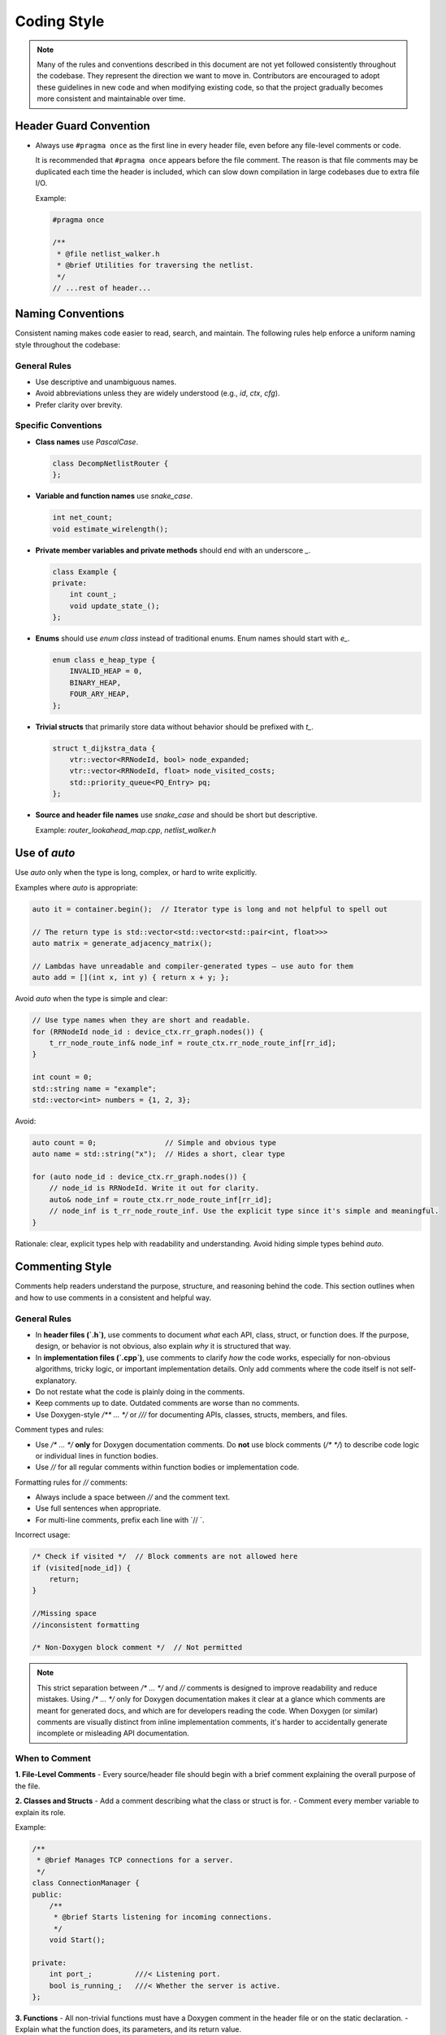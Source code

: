 
Coding Style
=============

.. note::

   Many of the rules and conventions described in this document are not yet followed consistently throughout the codebase.
   They represent the direction we want to move in.
   Contributors are encouraged to adopt these guidelines in new code and when modifying existing code,
   so that the project gradually becomes more consistent and maintainable over time.

Header Guard Convention
~~~~~~~~~~~~~~~~~~~~~

- Always use ``#pragma once`` as the first line in every header file, even before any file-level comments or code.

  It is recommended that ``#pragma once`` appears before the file comment.
  The reason is that file comments may be duplicated each time the header is included,
  which can slow down compilation in large codebases due to extra file I/O.

  Example:

  .. code-block:: cpp

      #pragma once

      /**
       * @file netlist_walker.h
       * @brief Utilities for traversing the netlist.
       */
      // ...rest of header...

Naming Conventions
~~~~~~~~~~~~~

Consistent naming makes code easier to read, search, and maintain.
The following rules help enforce a uniform naming style throughout the codebase:

General Rules
-------------

- Use descriptive and unambiguous names.
- Avoid abbreviations unless they are widely understood (e.g., `id`, `ctx`, `cfg`).
- Prefer clarity over brevity.

Specific Conventions
--------------------

- **Class names** use `PascalCase`.

  .. code-block:: cpp

      class DecompNetlistRouter {
      };

- **Variable and function names** use `snake_case`.

  .. code-block:: cpp

      int net_count;
      void estimate_wirelength();

- **Private member variables and private methods** should end with an underscore `_`.

  .. code-block:: cpp

      class Example {
      private:
          int count_;
          void update_state_();
      };

- **Enums** should use `enum class` instead of traditional enums. Enum names should start with `e_`.

  .. code-block:: cpp

      enum class e_heap_type {
          INVALID_HEAP = 0,
          BINARY_HEAP,
          FOUR_ARY_HEAP,
      };

- **Trivial structs** that primarily store data without behavior should be prefixed with `t_`.

  .. code-block:: cpp

      struct t_dijkstra_data {
          vtr::vector<RRNodeId, bool> node_expanded;
          vtr::vector<RRNodeId, float> node_visited_costs;
          std::priority_queue<PQ_Entry> pq;
      };

- **Source and header file names** use `snake_case` and should be short but descriptive.

  Example: `router_lookahead_map.cpp`, `netlist_walker.h`


Use of `auto`
~~~~~~~~~~~~~

Use `auto` only when the type is long, complex, or hard to write explicitly.

Examples where `auto` is appropriate:

.. code-block:: cpp

    auto it = container.begin();  // Iterator type is long and not helpful to spell out

    // The return type is std::vector<std::vector<std::pair<int, float>>>
    auto matrix = generate_adjacency_matrix();

    // Lambdas have unreadable and compiler-generated types — use auto for them
    auto add = [](int x, int y) { return x + y; };


Avoid `auto` when the type is simple and clear:

.. code-block:: cpp

    // Use type names when they are short and readable.
    for (RRNodeId node_id : device_ctx.rr_graph.nodes()) {
        t_rr_node_route_inf& node_inf = route_ctx.rr_node_route_inf[rr_id];
    }

    int count = 0;
    std::string name = "example";
    std::vector<int> numbers = {1, 2, 3};

Avoid:

.. code-block:: cpp

    auto count = 0;                // Simple and obvious type
    auto name = std::string("x");  // Hides a short, clear type

    for (auto node_id : device_ctx.rr_graph.nodes()) {
        // node_id is RRNodeId. Write it out for clarity.
        auto& node_inf = route_ctx.rr_node_route_inf[rr_id];
        // node_inf is t_rr_node_route_inf. Use the explicit type since it's simple and meaningful.
    }

Rationale: clear, explicit types help with readability and understanding. Avoid hiding simple types behind `auto`.



Commenting Style
~~~~~~~~~~~~~~~~

Comments help readers understand the purpose, structure, and reasoning behind the code.
This section outlines when and how to use comments in a consistent and helpful way.

General Rules
-------------

- In **header files (`.h`)**, use comments to document *what* each API, class, struct, or function does.
  If the purpose, design, or behavior is not obvious, also explain *why* it is structured that way.
- In **implementation files (`.cpp`)**, use comments to clarify *how* the code works,
  especially for non-obvious algorithms, tricky logic, or important implementation details.
  Only add comments where the code itself is not self-explanatory.
- Do not restate what the code is plainly doing in the comments.
- Keep comments up to date. Outdated comments are worse than no comments.
- Use Doxygen-style `/** ... */` or `///` for documenting APIs, classes, structs, members, and files.

Comment types and rules:

- Use `/* ... */` **only** for Doxygen documentation comments.
  Do **not** use block comments (`/* */`) to describe code logic or individual lines in function bodies.

- Use `//` for all regular comments within function bodies or implementation code.

Formatting rules for `//` comments:

- Always include a space between `//` and the comment text.
- Use full sentences when appropriate.
- For multi-line comments, prefix each line with `// `.

Incorrect usage:

.. code-block:: cpp

    /* Check if visited */  // Block comments are not allowed here
    if (visited[node_id]) {
        return;
    }

    //Missing space
    //inconsistent formatting

    /* Non-Doxygen block comment */  // Not permitted

.. note::

   This strict separation between `/* ... */` and `//` comments is designed to improve readability and reduce mistakes.
   Using `/* ... */` only for Doxygen documentation makes it clear at a glance which comments are meant for generated docs,
   and which are for developers reading the code. When Doxygen (or similar) comments are visually distinct from inline implementation comments,
   it's harder to accidentally generate incomplete or misleading API documentation.


When to Comment
---------------

**1. File-Level Comments**
- Every source/header file should begin with a brief comment explaining the overall purpose of the file.

**2. Classes and Structs**
- Add a comment describing what the class or struct is for.
- Comment every member variable to explain its role.

Example:

.. code-block:: cpp

    /**
     * @brief Manages TCP connections for a server.
     */
    class ConnectionManager {
    public:
        /**
         * @brief Starts listening for incoming connections.
         */
        void Start();

    private:
        int port_;          ///< Listening port.
        bool is_running_;   ///< Whether the server is active.
    };


**3. Functions**
- All non-trivial functions must have a Doxygen comment in the header file or on the static declaration.
- Explain what the function does, its parameters, and its return value.

Example:

.. code-block:: cpp

    /**
     * @brief Estimates the wirelength of a net using bounding box.
     *
     * @param net_id ID of the net to analyze.
     * @return Estimated wirelength in units.
     */
    float estimate_wirelength(ClusterNetId net_id);

- For **static functions**, the comment describing *what* the function does should appear at the function's declaration
  (usually at the top of the `.cpp` file), not at its definition. Do not repeat the *what* comment at the implementation.
  Only add comments to the definition if there are non-obvious details about *how* or *why* the code works as it does.

  Example:

  .. code-block:: cpp

      // Calculates the bounding box wirelength for a net.
      static float estimate_wirelength(ClusterNetId net_id);

      static float estimate_wirelength(ClusterNetId net_id) {
          // Use HPWL to estimate the wirelngth
          // The estimated WL is adjusted based the net fanout
          ...
      }




Avoid Unnecessary Complexity
~~~~~~~~~~~~~~~~~~~~~~~~~~~

- Prefer easier-to-read language features and idioms.
- Avoid overusing advanced C++ features (e.g., template metaprogramming, operator overloading, SFINAE) unless they are essential.
- Write for clarity first; optimize for performance or conciseness only if needed and after measuring.

.. code-block:: cpp

    // Prefer this
    std::vector<int> get_ids() const;

    // Avoid this unless you truly need it
    template<typename T>
    auto&& get_ids() const && noexcept;


- **Write short functions.** Functions should do one thing. Short functions are easier to understand, test, and reuse,
   and their purpose can be clearly described in a concise comment or documentation block.
- **Limit function length.** If a function is growing too long or is difficult to describe in a sentence or two,
   consider splitting it into smaller helper functions.
- **Favor simplicity.** Avoid clever or unnecessarily complex constructs. Code should be easy to read and maintain by others,
   not just the original author.
- Before adding new functions, classes, or utilities, check the codebase and documentation to see if a similar utility already exists.
- Reuse or extend existing routines instead of duplicating functionality. This reduces bugs and makes the codebase more maintainable.


Group Related Data
~~~~~~~~~~~~~~~~~~

- Group related data members into `structs` or `classes` rather than passing multiple related parameters separately.
- Each data member and member function should be commented to explain its role, even in simple data structures.

.. code-block:: cpp

    /**
     * @brief Data about a routing node.
     */
    struct t_node_info {
        int id;            ///< Unique identifier.
        float cost;        ///< Routing cost.
        bool expanded;     ///< True if this node has been expanded.
    };

    // Instead of:
    void process_node(int node_id, float cost, bool expanded);

    // Prefer:
    void process_node(const t_node_info& info);

.. note::

   Organizing related data and routines in structs or classes with clear comments makes code easier to extend and understand.
   It also helps avoid errors from mismatched or misused arguments.



Assertion and Safety Check
~~~~~~~~~~~~~~~~

Assertions help catch bugs early by checking that assumptions hold at runtime.
Consistent use of assertions improves code reliability and helps developers identify problems close to their source.

General Guidelines
------------------

- Use assertions and data structure validators wherever possible.
- Prefer using `VTR_ASSERT` for checks that are inexpensive and should be enforced even in release builds.
- In CPU-critical or performance-sensitive code, use `VTR_ASSERT_SAFE` for potentially expensive checks.
  These checks are disabled in release builds but are useful during development and debugging.

.. code-block:: cpp

    // Cheap check: always on
    VTR_ASSERT(ptr != nullptr);

    // Expensive check: enabled only in debug/development builds
    VTR_ASSERT_SAFE(is_valid_graph(rr_graph));

- Use assertions to document the assumptions and constraints in your code.
- Prefer placing assertions as close as possible to where they might have been violated.

.. note::

   For more on assertion macros and their behavior, see :ref:`vtr_assertion` for more details.